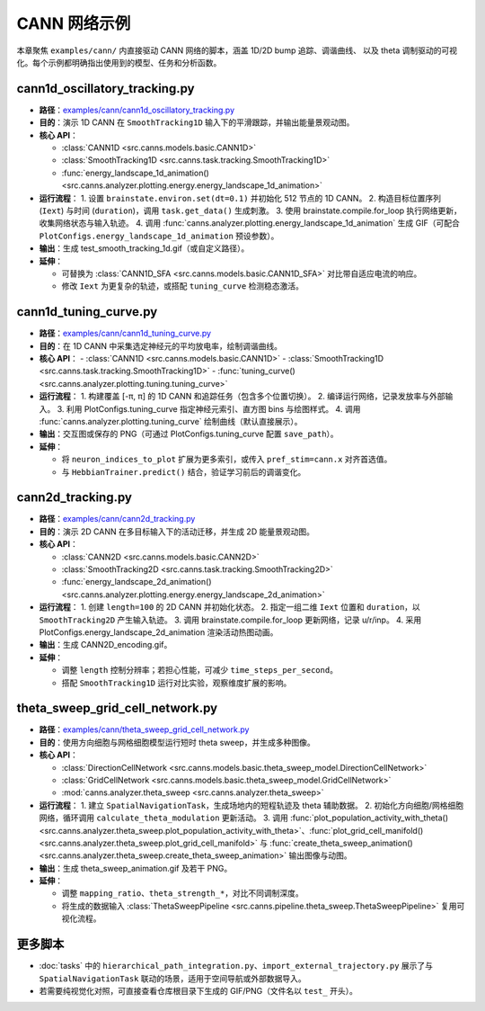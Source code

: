 CANN 网络示例
=============

本章聚焦 ``examples/cann/`` 内直接驱动 CANN 网络的脚本，涵盖 1D/2D bump 追踪、调谐曲线、
以及 theta 调制驱动的可视化。每个示例都明确指出使用到的模型、任务和分析函数。

cann1d_oscillatory_tracking.py
------------------------------

- **路径**：`examples/cann/cann1d_oscillatory_tracking.py <https://github.com/Routhleck/canns/blob/master/examples/cann/cann1d_oscillatory_tracking.py>`_
- **目的**：演示 1D CANN 在 ``SmoothTracking1D`` 输入下的平滑跟踪，并输出能量景观动图。
- **核心 API**：

  - :class:`CANN1D <src.canns.models.basic.CANN1D>`
  - :class:`SmoothTracking1D <src.canns.task.tracking.SmoothTracking1D>`
  - :func:`energy_landscape_1d_animation() <src.canns.analyzer.plotting.energy.energy_landscape_1d_animation>`
- **运行流程**：
  1. 设置 ``brainstate.environ.set(dt=0.1)`` 并初始化 512 节点的 1D CANN。
  2. 构造目标位置序列 (``Iext``) 与时间 (``duration``)，调用 ``task.get_data()`` 生成刺激。
  3. 使用 brainstate.compile.for_loop 执行网络更新，收集网络状态与输入轨迹。
  4. 调用 :func:`canns.analyzer.plotting.energy_landscape_1d_animation` 生成 GIF（可配合 ``PlotConfigs.energy_landscape_1d_animation`` 预设参数）。
- **输出**：生成 test_smooth_tracking_1d.gif（或自定义路径）。
- **延伸**：

  - 可替换为 :class:`CANN1D_SFA <src.canns.models.basic.CANN1D_SFA>` 对比带自适应电流的响应。
  - 修改 ``Iext`` 为更复杂的轨迹，或搭配 ``tuning_curve`` 检测稳态激活。

cann1d_tuning_curve.py
----------------------

- **路径**：`examples/cann/cann1d_tuning_curve.py <https://github.com/Routhleck/canns/blob/master/examples/cann/cann1d_tuning_curve.py>`_
- **目的**：在 1D CANN 中采集选定神经元的平均放电率，绘制调谐曲线。
- **核心 API**：
  - :class:`CANN1D <src.canns.models.basic.CANN1D>`
  - :class:`SmoothTracking1D <src.canns.task.tracking.SmoothTracking1D>`
  - :func:`tuning_curve() <src.canns.analyzer.plotting.tuning.tuning_curve>`
- **运行流程**：
  1. 构建覆盖 [-π, π] 的 1D CANN 和追踪任务（包含多个位置切换）。
  2. 编译运行网络，记录发放率与外部输入。
  3. 利用 PlotConfigs.tuning_curve 指定神经元索引、直方图 bins 与绘图样式。
  4. 调用 :func:`canns.analyzer.plotting.tuning_curve` 绘制曲线（默认直接展示）。
- **输出**：交互图或保存的 PNG（可通过 PlotConfigs.tuning_curve 配置 ``save_path``）。
- **延伸**：

  - 将 ``neuron_indices_to_plot`` 扩展为更多索引，或传入 ``pref_stim=cann.x`` 对齐首选值。
  - 与 ``HebbianTrainer.predict()`` 结合，验证学习前后的调谐变化。

cann2d_tracking.py
------------------

- **路径**：`examples/cann/cann2d_tracking.py <https://github.com/Routhleck/canns/blob/master/examples/cann/cann2d_tracking.py>`_
- **目的**：演示 2D CANN 在多目标输入下的活动迁移，并生成 2D 能量景观动图。
- **核心 API**：

  - :class:`CANN2D <src.canns.models.basic.CANN2D>`
  - :class:`SmoothTracking2D <src.canns.task.tracking.SmoothTracking2D>`
  - :func:`energy_landscape_2d_animation() <src.canns.analyzer.plotting.energy.energy_landscape_2d_animation>`
- **运行流程**：
  1. 创建 ``length=100`` 的 2D CANN 并初始化状态。
  2. 指定一组二维 ``Iext`` 位置和 ``duration``，以 ``SmoothTracking2D`` 产生输入轨迹。
  3. 调用 brainstate.compile.for_loop 更新网络，记录 u/r/inp。
  4. 采用 PlotConfigs.energy_landscape_2d_animation 渲染活动热图动画。
- **输出**：生成 CANN2D_encoding.gif。
- **延伸**：

  - 调整 ``length`` 控制分辨率；若担心性能，可减少 ``time_steps_per_second``。
  - 搭配 ``SmoothTracking1D`` 运行对比实验，观察维度扩展的影响。

theta_sweep_grid_cell_network.py
--------------------------------

- **路径**：`examples/cann/theta_sweep_grid_cell_network.py <https://github.com/Routhleck/canns/blob/master/examples/cann/theta_sweep_grid_cell_network.py>`_
- **目的**：使用方向细胞与网格细胞模型运行短时 theta sweep，并生成多种图像。
- **核心 API**：

  - :class:`DirectionCellNetwork <src.canns.models.basic.theta_sweep_model.DirectionCellNetwork>`
  - :class:`GridCellNetwork <src.canns.models.basic.theta_sweep_model.GridCellNetwork>`
  - :mod:`canns.analyzer.theta_sweep <src.canns.analyzer.theta_sweep>`
- **运行流程**：
  1. 建立 ``SpatialNavigationTask``，生成场地内的短程轨迹及 theta 辅助数据。
  2. 初始化方向细胞/网格细胞网络，循环调用 ``calculate_theta_modulation`` 更新活动。
  3. 调用 :func:`plot_population_activity_with_theta() <src.canns.analyzer.theta_sweep.plot_population_activity_with_theta>`、:func:`plot_grid_cell_manifold() <src.canns.analyzer.theta_sweep.plot_grid_cell_manifold>` 与 :func:`create_theta_sweep_animation() <src.canns.analyzer.theta_sweep.create_theta_sweep_animation>` 输出图像与动图。
- **输出**：生成 theta_sweep_animation.gif 及若干 PNG。
- **延伸**：

  - 调整 ``mapping_ratio``、``theta_strength_*``，对比不同调制深度。
  - 将生成的数据输入 :class:`ThetaSweepPipeline <src.canns.pipeline.theta_sweep.ThetaSweepPipeline>` 复用可视化流程。

更多脚本
--------

- :doc:`tasks` 中的 ``hierarchical_path_integration.py``、``import_external_trajectory.py``
  展示了与 ``SpatialNavigationTask`` 联动的场景，适用于空间导航或外部数据导入。
- 若需要纯视觉化对照，可直接查看仓库根目录下生成的 GIF/PNG（文件名以 ``test_`` 开头）。
